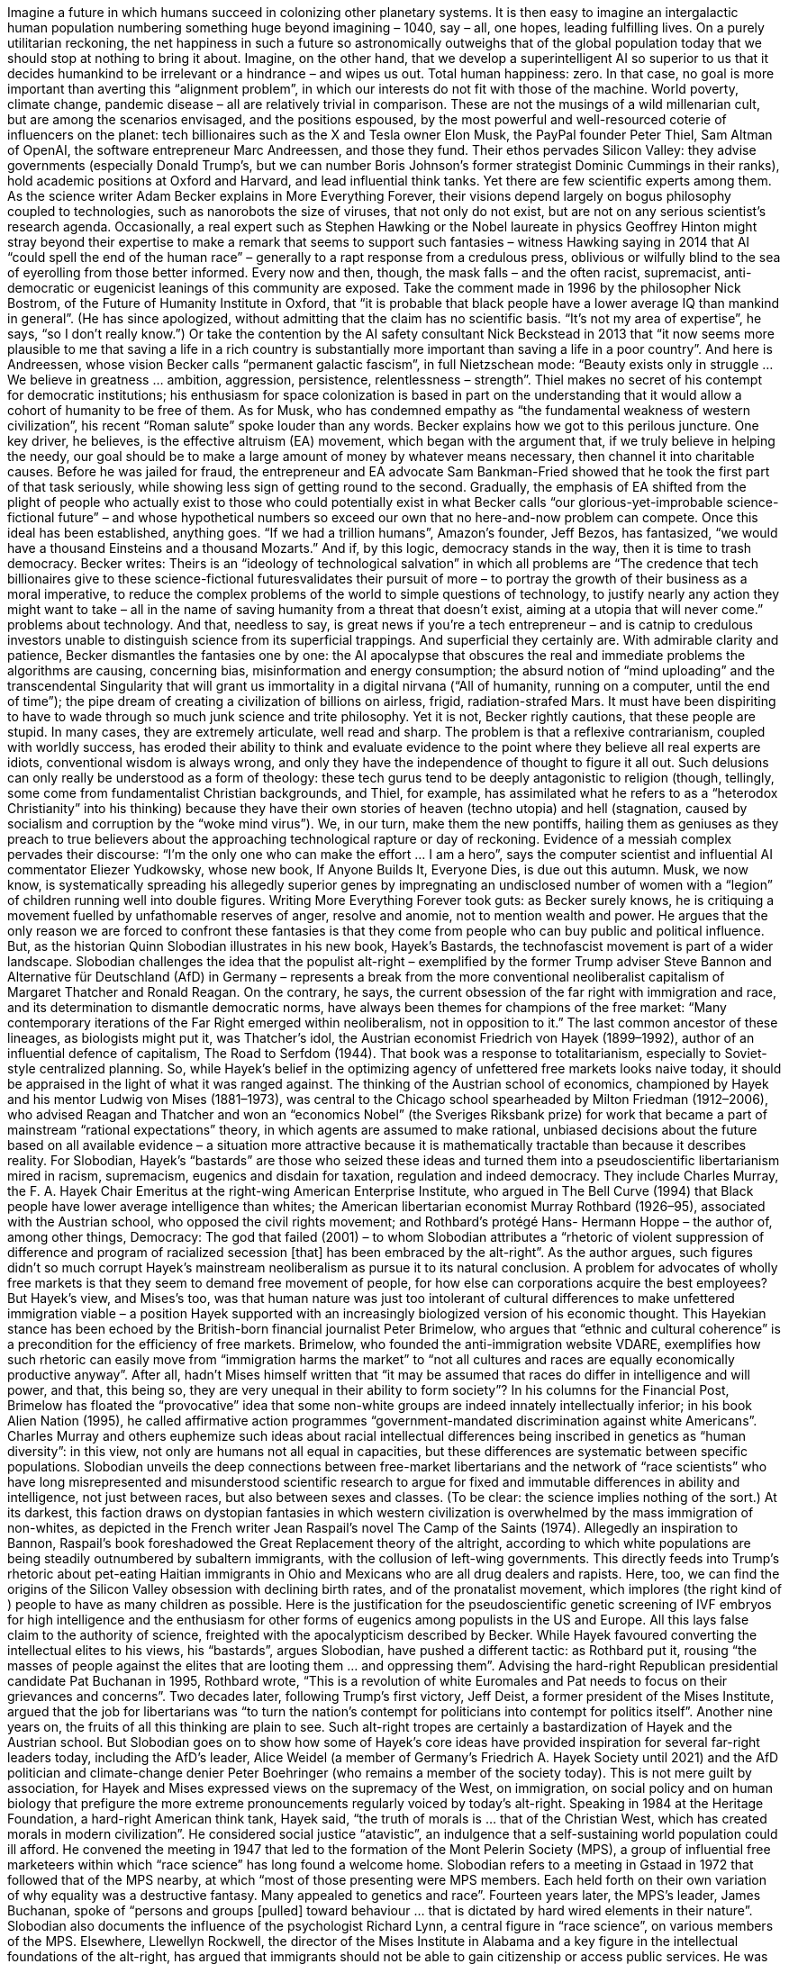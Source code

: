 Imagine a future in which humans succeed in colonizing other planetary
systems. It is then easy to imagine an intergalactic human population
numbering something huge beyond imagining – 1040, say – all, one
hopes, leading fulfilling lives. On a purely utilitarian reckoning, the net
happiness in such a future so astronomically outweighs that of the global
population today that we should stop at nothing to bring it about.
Imagine, on the other hand, that we develop a superintelligent AI so superior
to us that it decides humankind to be irrelevant or a hindrance – and wipes us
out. Total human happiness: zero. In that case, no goal is more important than
averting this “alignment problem”, in which our interests do not fit with those
of the machine. World poverty, climate change, pandemic disease – all are
relatively trivial in comparison.
These are not the musings of a wild millenarian cult, but are among the
scenarios envisaged, and the positions espoused, by the most powerful and
well-resourced coterie of influencers on the planet: tech billionaires such as the
X and Tesla owner Elon Musk, the PayPal founder Peter Thiel, Sam Altman of
OpenAI, the software entrepreneur Marc Andreessen, and those they fund.
Their ethos pervades Silicon Valley: they advise governments (especially
Donald Trump’s, but we can number Boris Johnson’s former strategist Dominic
Cummings in their ranks), hold academic positions at Oxford and Harvard, and
lead influential think tanks.
Yet there are few scientific experts among them. As the science writer Adam
Becker explains in More Everything Forever, their visions depend largely on
bogus philosophy coupled to technologies, such as nanorobots the size of
viruses, that not only do not exist, but are not on any serious scientist’s
research agenda. Occasionally, a real expert such as Stephen Hawking or the
Nobel laureate in physics Geoffrey Hinton might stray beyond their expertise to
make a remark that seems to support such fantasies – witness Hawking saying
in 2014 that AI “could spell the end of the human race” – generally to a rapt
response from a credulous press, oblivious or wilfully blind to the sea of eyerolling
from those better informed.
Every now and then, though, the mask falls – and the often racist, supremacist,
anti-democratic or eugenicist leanings of this community are exposed. Take the
comment made in 1996 by the philosopher Nick Bostrom, of the Future of
Humanity Institute in Oxford, that “it is probable that black people have a
lower average IQ than mankind in general”. (He has since apologized, without
admitting that the claim has no scientific basis. “It’s not my area of expertise”,
he says, “so I don’t really know.”) Or take the contention by the AI safety
consultant Nick Beckstead in 2013 that “it now seems more plausible to me that
saving a life in a rich country is substantially more important than saving a life
in a poor country”. And here is Andreessen, whose vision Becker calls
“permanent galactic fascism”, in full Nietzschean mode: “Beauty exists only in
struggle … We believe in greatness … ambition, aggression, persistence,
relentlessness – strength”. Thiel makes no secret of his contempt for
democratic institutions; his enthusiasm for space colonization is based in part
on the understanding that it would allow a cohort of humanity to be free of
them. As for Musk, who has condemned empathy as “the fundamental
weakness of western civilization”, his recent “Roman salute” spoke louder than
any words.
Becker explains how we got to this perilous juncture. One key driver, he
believes, is the effective altruism (EA) movement, which began with the
argument that, if we truly believe in helping the needy, our goal should be to
make a large amount of money by whatever means necessary, then channel it
into charitable causes. Before he was jailed for fraud, the entrepreneur and EA
advocate Sam Bankman-Fried showed that he took the first part of that task
seriously, while showing less sign of getting round to the second. Gradually, the
emphasis of EA shifted from the plight of people who actually exist to those
who could potentially exist in what Becker calls “our glorious-yet-improbable
science-fictional future” – and whose hypothetical numbers so exceed our own
that no here-and-now problem can compete.
Once this ideal has been established, anything goes. “If we had a trillion
humans”, Amazon’s founder, Jeff Bezos, has fantasized, “we would have a
thousand Einsteins and a thousand Mozarts.” And if, by this logic, democracy
stands in the way, then it is time to trash democracy. Becker writes:
Theirs is an “ideology of technological salvation” in which all problems are
“The credence that tech billionaires give to these science-fictional
futuresvalidates their pursuit of more – to portray the growth of their
business as a moral imperative, to reduce the complex problems of
the world to simple questions of technology, to justify nearly any
action they might want to take – all in the name of saving humanity
from a threat that doesn’t exist, aiming at a utopia that will never
come.”
problems about technology. And that, needless to say, is great news if you’re a
tech entrepreneur – and is catnip to credulous investors unable to distinguish
science from its superficial trappings.
And superficial they certainly are. With admirable clarity and patience, Becker
dismantles the fantasies one by one: the AI apocalypse that obscures the real
and immediate problems the algorithms are causing, concerning bias,
misinformation and energy consumption; the absurd notion of “mind
uploading” and the transcendental Singularity that will grant us immortality in
a digital nirvana (“All of humanity, running on a computer, until the end of
time”); the pipe dream of creating a civilization of billions on airless, frigid,
radiation-strafed Mars. It must have been dispiriting to have to wade through
so much junk science and trite philosophy. Yet it is not, Becker rightly cautions,
that these people are stupid. In many cases, they are extremely articulate, well
read and sharp. The problem is that a reflexive contrarianism, coupled with
worldly success, has eroded their ability to think and evaluate evidence to the
point where they believe all real experts are idiots, conventional wisdom is
always wrong, and only they have the independence of thought to figure it all
out.
Such delusions can only really be understood as a form of theology: these tech
gurus tend to be deeply antagonistic to religion (though, tellingly, some come
from fundamentalist Christian backgrounds, and Thiel, for example, has
assimilated what he refers to as a “heterodox Christianity” into his thinking)
because they have their own stories of heaven (techno utopia) and hell
(stagnation, caused by socialism and corruption by the “woke mind virus”).
We, in our turn, make them the new pontiffs, hailing them as geniuses as they
preach to true believers about the approaching technological rapture or day of
reckoning. Evidence of a messiah complex pervades their discourse: “I’m the
only one who can make the effort … I am a hero”, says the computer scientist
and influential AI commentator Eliezer Yudkowsky, whose new book, If
Anyone Builds It, Everyone Dies, is due out this autumn. Musk, we now know,
is systematically spreading his allegedly superior genes by impregnating an
undisclosed number of women with a “legion” of children running well into
double figures.
Writing More Everything Forever took guts: as Becker surely knows, he is
critiquing a movement fuelled by unfathomable reserves of anger, resolve and
anomie, not to mention wealth and power. He argues that the only reason we
are forced to confront these fantasies is that they come from people who can
buy public and political influence. But, as the historian Quinn Slobodian
illustrates in his new book, Hayek’s Bastards, the technofascist movement is
part of a wider landscape.
Slobodian challenges the idea that the populist alt-right – exemplified by the
former Trump adviser Steve Bannon and Alternative für Deutschland (AfD) in
Germany – represents a break from the more conventional neoliberalist
capitalism of Margaret Thatcher and Ronald Reagan. On the contrary, he says,
the current obsession of the far right with immigration and race, and its
determination to dismantle democratic norms, have always been themes for
champions of the free market: “Many contemporary iterations of the Far Right
emerged within neoliberalism, not in opposition to it.”
The last common ancestor of these lineages, as biologists might put it, was
Thatcher’s idol, the Austrian economist Friedrich von Hayek (1899–1992),
author of an influential defence of capitalism, The Road to Serfdom (1944).
That book was a response to totalitarianism, especially to Soviet-style
centralized planning. So, while Hayek’s belief in the optimizing agency of
unfettered free markets looks naive today, it should be appraised in the light of
what it was ranged against. The thinking of the Austrian school of economics,
championed by Hayek and his mentor Ludwig von Mises (1881–1973), was
central to the Chicago school spearheaded by Milton Friedman (1912–2006),
who advised Reagan and Thatcher and won an “economics Nobel” (the
Sveriges Riksbank prize) for work that became a part of mainstream “rational
expectations” theory, in which agents are assumed to make rational, unbiased
decisions about the future based on all available evidence – a situation more
attractive because it is mathematically tractable than because it describes
reality.
For Slobodian, Hayek’s “bastards” are those who seized these ideas and turned
them into a pseudoscientific libertarianism mired in racism, supremacism,
eugenics and disdain for taxation, regulation and indeed democracy. They
include Charles Murray, the F. A. Hayek Chair Emeritus at the right-wing
American Enterprise Institute, who argued in The Bell Curve (1994) that Black
people have lower average intelligence than whites; the American libertarian
economist Murray Rothbard (1926–95), associated with the Austrian school,
who opposed the civil rights movement; and Rothbard’s protégé Hans-
Hermann Hoppe – the author of, among other things, Democracy: The god that
failed (2001) – to whom Slobodian attributes a “rhetoric of violent suppression
of difference and program of racialized secession [that] has been embraced by
the alt-right”.
As the author argues, such figures didn’t so much corrupt Hayek’s mainstream
neoliberalism as pursue it to its natural conclusion. A problem for advocates of
wholly free markets is that they seem to demand free movement of people, for
how else can corporations acquire the best employees? But Hayek’s view, and
Mises’s too, was that human nature was just too intolerant of cultural
differences to make unfettered immigration viable – a position Hayek
supported with an increasingly biologized version of his economic thought.
This Hayekian stance has been echoed by the British-born financial journalist
Peter Brimelow, who argues that “ethnic and cultural coherence” is a
precondition for the efficiency of free markets.
Brimelow, who founded the anti-immigration website VDARE, exemplifies how
such rhetoric can easily move from “immigration harms the market” to “not all
cultures and races are equally economically productive anyway”. After all,
hadn’t Mises himself written that “it may be assumed that races do differ in
intelligence and will power, and that, this being so, they are very unequal in
their ability to form society”? In his columns for the Financial Post, Brimelow
has floated the “provocative” idea that some non-white groups are indeed
innately intellectually inferior; in his book Alien Nation (1995), he called
affirmative action programmes “government-mandated discrimination against
white Americans”.
Charles Murray and others euphemize such ideas about racial intellectual
differences being inscribed in genetics as “human diversity”: in this view, not
only are humans not all equal in capacities, but these differences are
systematic between specific populations. Slobodian unveils the deep
connections between free-market libertarians and the network of “race
scientists” who have long misrepresented and misunderstood scientific
research to argue for fixed and immutable differences in ability and
intelligence, not just between races, but also between sexes and classes. (To be
clear: the science implies nothing of the sort.) At its darkest, this faction draws
on dystopian fantasies in which western civilization is overwhelmed by the
mass immigration of non-whites, as depicted in the French writer Jean
Raspail’s novel The Camp of the Saints (1974). Allegedly an inspiration to
Bannon, Raspail’s book foreshadowed the Great Replacement theory of the altright,
according to which white populations are being steadily outnumbered by
subaltern immigrants, with the collusion of left-wing governments. This
directly feeds into Trump’s rhetoric about pet-eating Haitian immigrants in
Ohio and Mexicans who are all drug dealers and rapists.
Here, too, we can find the origins of the Silicon Valley obsession with declining
birth rates, and of the pronatalist movement, which implores (the right kind
of ) people to have as many children as possible. Here is the justification for the
pseudoscientific genetic screening of IVF embryos for high intelligence and the
enthusiasm for other forms of eugenics among populists in the US and Europe.
All this lays false claim to the authority of science, freighted with the
apocalypticism described by Becker.
While Hayek favoured converting the intellectual elites to his views, his
“bastards”, argues Slobodian, have pushed a different tactic: as Rothbard put
it, rousing “the masses of people against the elites that are looting them … and
oppressing them”. Advising the hard-right Republican presidential candidate
Pat Buchanan in 1995, Rothbard wrote, “This is a revolution of white Euromales
and Pat needs to focus on their grievances and concerns”. Two decades
later, following Trump’s first victory, Jeff Deist, a former president of the Mises
Institute, argued that the job for libertarians was “to turn the nation’s
contempt for politicians into contempt for politics itself”. Another nine years
on, the fruits of all this thinking are plain to see.
Such alt-right tropes are certainly a bastardization of Hayek and the Austrian
school. But Slobodian goes on to show how some of Hayek’s core ideas have
provided inspiration for several far-right leaders today, including the AfD’s
leader, Alice Weidel (a member of Germany’s Friedrich A. Hayek Society until
2021) and the AfD politician and climate-change denier Peter Boehringer (who
remains a member of the society today). This is not mere guilt by association,
for Hayek and Mises expressed views on the supremacy of the West, on
immigration, on social policy and on human biology that prefigure the more
extreme pronouncements regularly voiced by today’s alt-right.
Speaking in 1984 at the Heritage Foundation, a hard-right American think tank,
Hayek said, “the truth of morals is … that of the Christian West, which has
created morals in modern civilization”. He considered social justice “atavistic”,
an indulgence that a self-sustaining world population could ill afford. He
convened the meeting in 1947 that led to the formation of the Mont Pelerin
Society (MPS), a group of influential free marketeers within which “race
science” has long found a welcome home. Slobodian refers to a meeting in
Gstaad in 1972 that followed that of the MPS nearby, at which “most of those
presenting were MPS members. Each held forth on their own variation of why
equality was a destructive fantasy. Many appealed to genetics and race”.
Fourteen years later, the MPS’s leader, James Buchanan, spoke of “persons and
groups [pulled] toward behaviour … that is dictated by hard wired elements in
their nature”. Slobodian also documents the influence of the psychologist
Richard Lynn, a central figure in “race science”, on various members of the
MPS. Elsewhere, Llewellyn Rockwell, the director of the Mises Institute in
Alabama and a key figure in the intellectual foundations of the alt-right, has
argued that immigrants should not be able to gain citizenship or access public
services. He was chief of staff to the hard-right Congressman Ron Paul, whose
“investment” newsletter, which Rockwell edited, regularly expressed sympathy
for right-wing militias and antipathy to Black and gay people.
Time and again, we see how Becker’s critique of Silicon Valley’s
technofantasies and Slobodian’s historical survey of the economic roots of the
alt-right intersect. They are both clearly present, for example, in ultralibertarians
such as Thiel, who has close ties with the Trump administration,
and Andreessen, whose “Techno-Optimist Manifesto” contains a staunchly
Hayekian defence of free markets, claiming that “central economic planning …
drags everyone down”, and who places Hayek among his “patron saints”. Both
books cite the Silicon Valley influencer and software developer Curtis Yarvin,
who, Becker claims, is close to J. D. Vance, and who has argued for the
disenfranchisement of anyone with an IQ below 120 in South Africa. He has
also written that “there needs to be a fence between me and all populations of
wild hominids”.
As Naomi Klein and Astra Taylor recently argued, racialized economic
libertarianism and technological utopias are twin facets of an “end of times
fascism”, the adherents of which “dream of splintering governments and
carving up the world into hyper-capitalist, democracy-free havens under the
sole control of the supremely wealthy, protected by private mercenaries,
serviced by AI robots and financed by cryptocurrencies” (see the Guardian,
April 13, 2025). And if this sounds like a dystopian conspiracy in its own right, it
is worth remembering that our current world until recently included a tech
baron at the heart of the US government who is currently trying to multiply his
offspring “to reach legion-level before the apocalypse”. “The governing
ideology of the far right in our age of escalating disasters has become a
monstrous, supremacist survivalism”, say Klein and Taylor. Trump is merely
their useful – if unpredictable – idiot. And while mainstream political pundits
solemnly intone that his administration is not the Fourth Reich, they seem
incapable of imagining that fascism can take forms very different from those of
the mid- twentieth century, while being potentially no less devastating.
Phili p Ball is a science writer. His most recent book is How Life Works, 2024